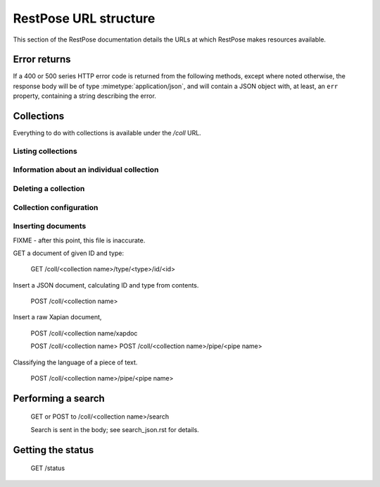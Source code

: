 ======================
RestPose URL structure
======================

This section of the RestPose documentation details the URLs at which RestPose
makes resources available.

Error returns
=============

If a 400 or 500 series HTTP error code is returned from the following methods,
except where noted otherwise, the response body will be of type
:mimetype:`application/json`, and will contain a JSON object with, at least, an
``err`` property, containing a string describing the error.

Collections
===========

Everything to do with collections is available under the `/coll` URL.

Listing collections
-------------------

.. http:get:: /coll

   Get details of the collections held by the server.

   Takes no parameters.

   :statuscode 200: Normal response: returns a JSON object keyed by collection
	       name, in which the values are empty objects.  (In future, some
	       information about the collections may be available in the
	       values.)


Information about an individual collection
------------------------------------------

.. http:get:: /coll/(collection_name)

   :param collection_name: The name of the collection.  May not contain
          ``:/\.`` or tab characters.

   On success, the return value is a JSON object with the following members:

    * ``doc_count``: The number of documents in the collection.

   :statuscode 200: If the collection exists, and no errors occur.
   :statuscode 404: If the collection does not exist.  Returns a standard error object.


Deleting a collection
---------------------

.. http:delete:: /coll/(collection_name)

   :param collection_name: The name of the collection.  May not contain
          ``:/\.`` or tab characters.

   The collection of the given name is deleted, if it exists.  If it doesn't
   exist, returns successfully, but doesn't change anything.

   :statuscode 200: Normal response: returns an empty JSON object.


Collection configuration
------------------------

.. http:get:: /coll/(collection_name)/config

   Get the collection configuration.

   :param collection_name: The name of the collection.  May not contain
          ``:/\.`` or tab characters.

   :statuscode 200: Normal response: returns a JSON object representing the
	       full configuration for the collection.  See :ref:`coll_config`
	       for  details.

   :statuscode 404: If the collection does not exist.  Returns a standard error object.

.. http:put:: /coll/(collection_name)/config

   Set the collection configuration.  Actually, adds a task to set the
   collection configuration to the processing queue.  This may be monitored,
   waited for, and committed using checkpoints in just the same way as for the
   document addition APIs.

   Creates the collection with default settings it it didn't exist before the
   call.

   :param collection_name: The name of the collection.  May not contain
          ``:/\.`` or tab characters.

   :statuscode 202: Normal response: returns a JSON object representing the
	       full configuration for the collection.  See :ref:`coll_config`
	       for  details.


Inserting documents
-------------------

FIXME - after this point, this file is inaccurate.

GET a document of given ID and type:

 GET /coll/<collection name>/type/<type>/id/<id>


Insert a JSON document, calculating ID and type from contents.
 
 POST /coll/<collection name>

Insert a raw Xapian document, 

 POST /coll/<collection name/xapdoc

 POST /coll/<collection name>
 POST /coll/<collection name>/pipe/<pipe name>

Classifying the language of a piece of text.

 POST /coll/<collection name>/pipe/<pipe name>

Performing a search
===================

 GET or POST to /coll/<collection name>/search

 Search is sent in the body; see search_json.rst for details.

Getting the status
==================

 GET /status
